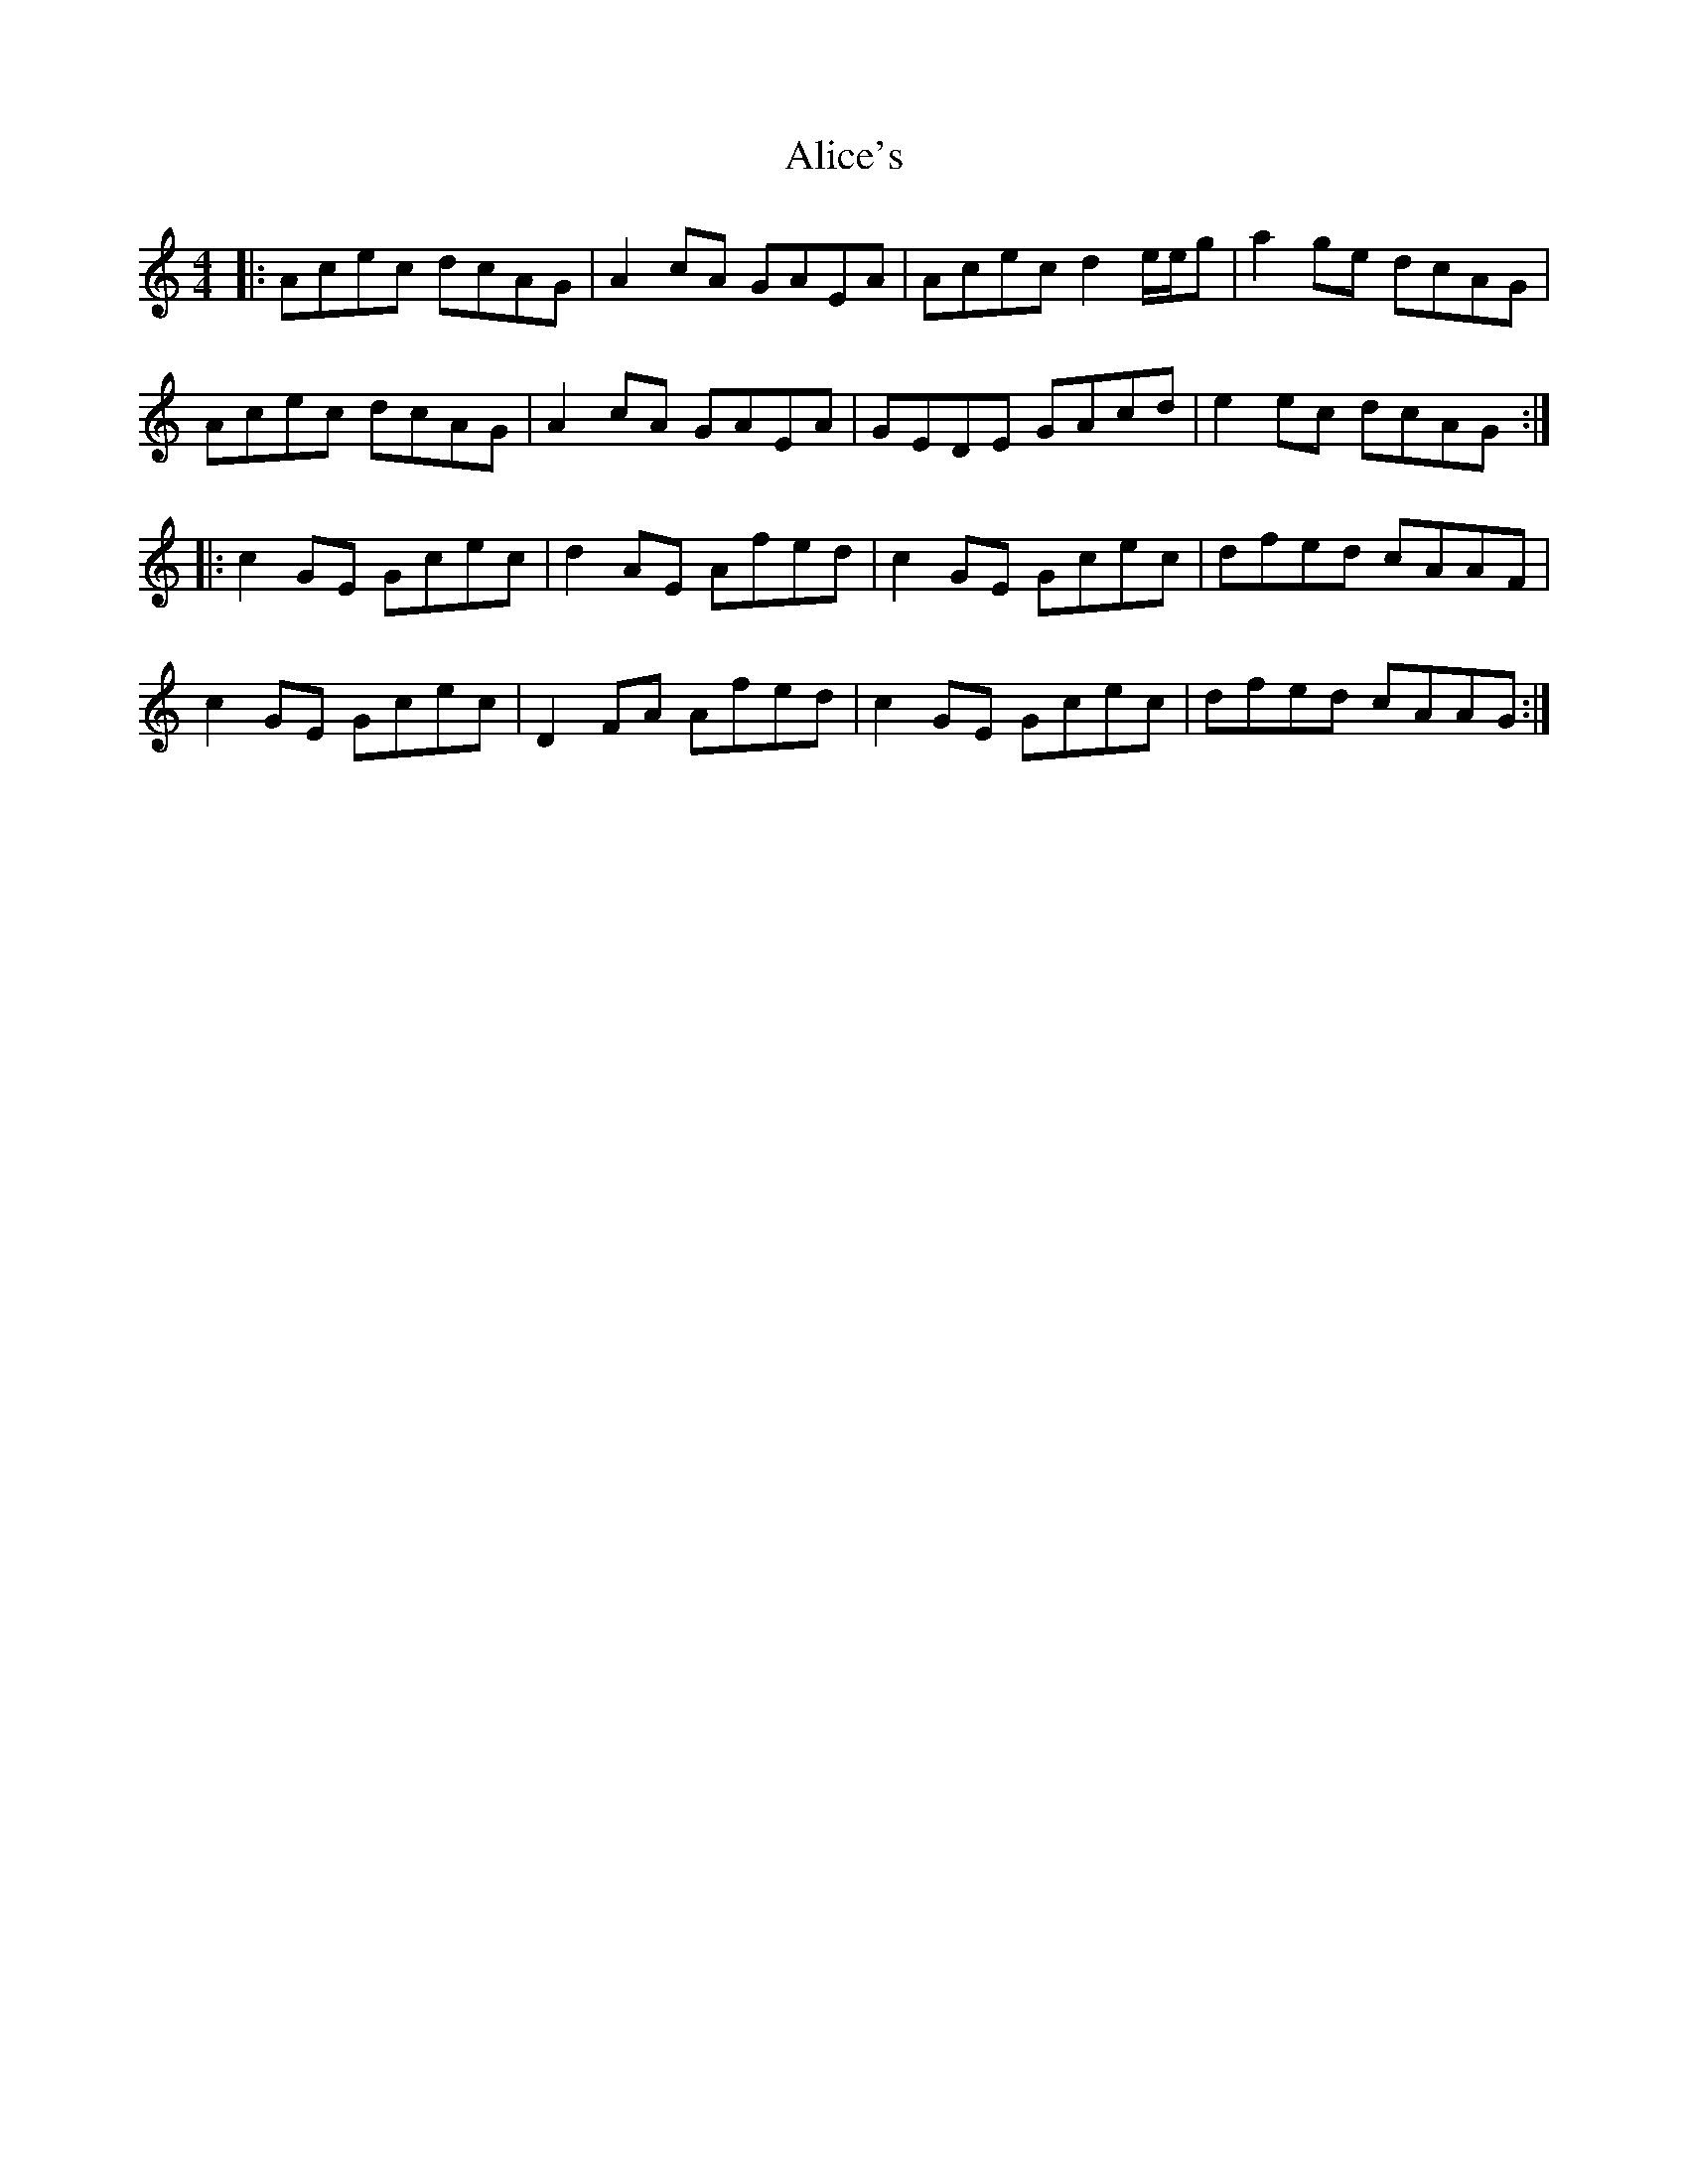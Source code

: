 X: 905
T: Alice's
R: reel
M: 4/4
K: Aminor
|:Acec dcAG|A2cA GAEA|Acec d2 e/e/g|a2ge dcAG|
Acec dcAG|A2cA GAEA|GEDE GAcd|e2ec dcAG:|
|:c2GE Gcec|d2AE Afed|c2GE Gcec|dfed cAAF|
c2GE Gcec|D2 FA Afed|c2GE Gcec|dfed cAAG:|

